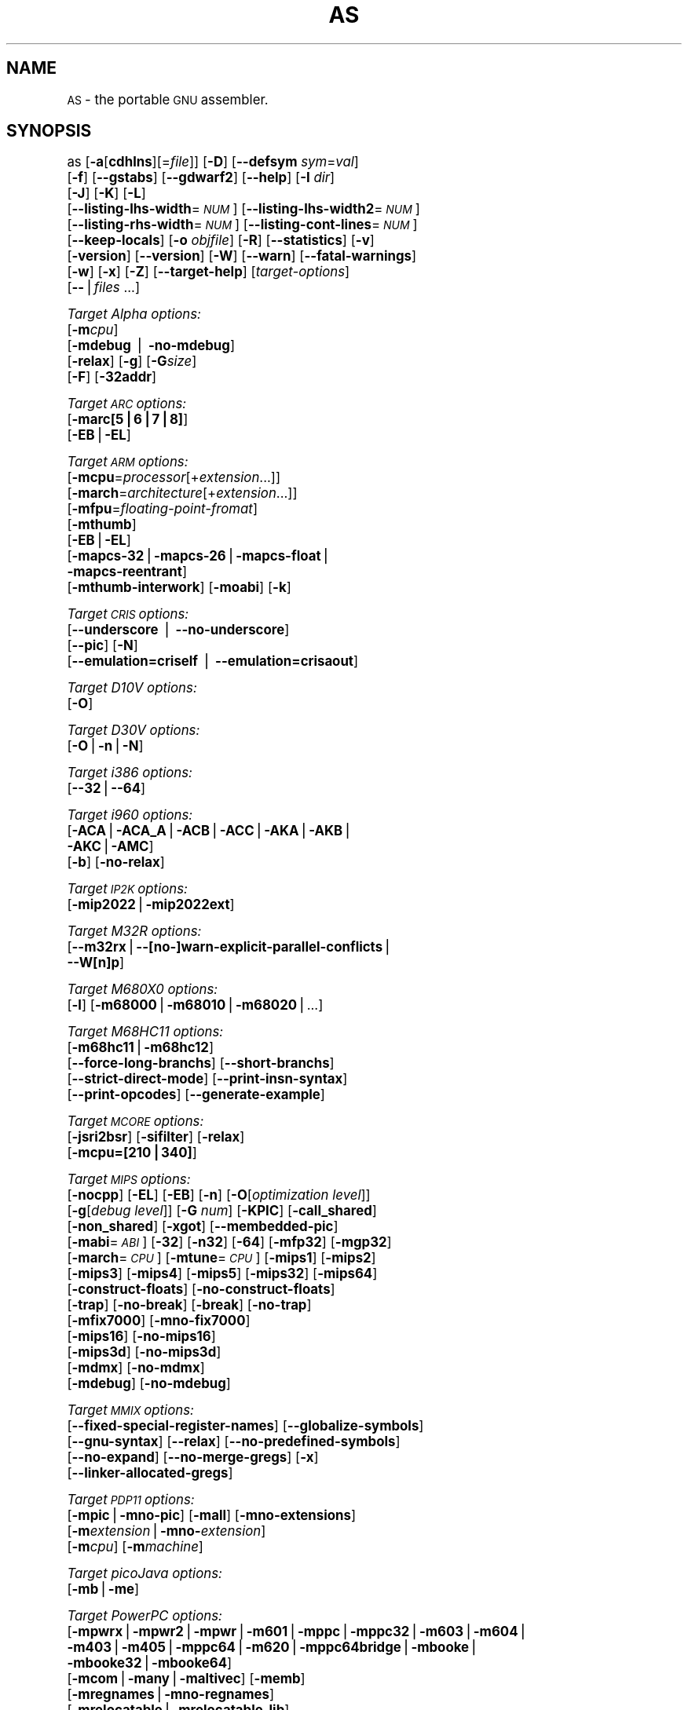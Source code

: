 .\" Automatically generated by Pod::Man version 1.15
.\" Sun Oct  6 03:08:46 2002
.\"
.\" Standard preamble:
.\" ======================================================================
.de Sh \" Subsection heading
.br
.if t .Sp
.ne 5
.PP
\fB\\$1\fR
.PP
..
.de Sp \" Vertical space (when we can't use .PP)
.if t .sp .5v
.if n .sp
..
.de Ip \" List item
.br
.ie \\n(.$>=3 .ne \\$3
.el .ne 3
.IP "\\$1" \\$2
..
.de Vb \" Begin verbatim text
.ft CW
.nf
.ne \\$1
..
.de Ve \" End verbatim text
.ft R

.fi
..
.\" Set up some character translations and predefined strings.  \*(-- will
.\" give an unbreakable dash, \*(PI will give pi, \*(L" will give a left
.\" double quote, and \*(R" will give a right double quote.  | will give a
.\" real vertical bar.  \*(C+ will give a nicer C++.  Capital omega is used
.\" to do unbreakable dashes and therefore won't be available.  \*(C` and
.\" \*(C' expand to `' in nroff, nothing in troff, for use with C<>
.tr \(*W-|\(bv\*(Tr
.ds C+ C\v'-.1v'\h'-1p'\s-2+\h'-1p'+\s0\v'.1v'\h'-1p'
.ie n \{\
.    ds -- \(*W-
.    ds PI pi
.    if (\n(.H=4u)&(1m=24u) .ds -- \(*W\h'-12u'\(*W\h'-12u'-\" diablo 10 pitch
.    if (\n(.H=4u)&(1m=20u) .ds -- \(*W\h'-12u'\(*W\h'-8u'-\"  diablo 12 pitch
.    ds L" ""
.    ds R" ""
.    ds C` ""
.    ds C' ""
'br\}
.el\{\
.    ds -- \|\(em\|
.    ds PI \(*p
.    ds L" ``
.    ds R" ''
'br\}
.\"
.\" If the F register is turned on, we'll generate index entries on stderr
.\" for titles (.TH), headers (.SH), subsections (.Sh), items (.Ip), and
.\" index entries marked with X<> in POD.  Of course, you'll have to process
.\" the output yourself in some meaningful fashion.
.if \nF \{\
.    de IX
.    tm Index:\\$1\t\\n%\t"\\$2"
..
.    nr % 0
.    rr F
.\}
.\"
.\" For nroff, turn off justification.  Always turn off hyphenation; it
.\" makes way too many mistakes in technical documents.
.hy 0
.\"
.\" Accent mark definitions (@(#)ms.acc 1.5 88/02/08 SMI; from UCB 4.2).
.\" Fear.  Run.  Save yourself.  No user-serviceable parts.
.bd B 3
.    \" fudge factors for nroff and troff
.if n \{\
.    ds #H 0
.    ds #V .8m
.    ds #F .3m
.    ds #[ \f1
.    ds #] \fP
.\}
.if t \{\
.    ds #H ((1u-(\\\\n(.fu%2u))*.13m)
.    ds #V .6m
.    ds #F 0
.    ds #[ \&
.    ds #] \&
.\}
.    \" simple accents for nroff and troff
.if n \{\
.    ds ' \&
.    ds ` \&
.    ds ^ \&
.    ds , \&
.    ds ~ ~
.    ds /
.\}
.if t \{\
.    ds ' \\k:\h'-(\\n(.wu*8/10-\*(#H)'\'\h"|\\n:u"
.    ds ` \\k:\h'-(\\n(.wu*8/10-\*(#H)'\`\h'|\\n:u'
.    ds ^ \\k:\h'-(\\n(.wu*10/11-\*(#H)'^\h'|\\n:u'
.    ds , \\k:\h'-(\\n(.wu*8/10)',\h'|\\n:u'
.    ds ~ \\k:\h'-(\\n(.wu-\*(#H-.1m)'~\h'|\\n:u'
.    ds / \\k:\h'-(\\n(.wu*8/10-\*(#H)'\z\(sl\h'|\\n:u'
.\}
.    \" troff and (daisy-wheel) nroff accents
.ds : \\k:\h'-(\\n(.wu*8/10-\*(#H+.1m+\*(#F)'\v'-\*(#V'\z.\h'.2m+\*(#F'.\h'|\\n:u'\v'\*(#V'
.ds 8 \h'\*(#H'\(*b\h'-\*(#H'
.ds o \\k:\h'-(\\n(.wu+\w'\(de'u-\*(#H)/2u'\v'-.3n'\*(#[\z\(de\v'.3n'\h'|\\n:u'\*(#]
.ds d- \h'\*(#H'\(pd\h'-\w'~'u'\v'-.25m'\f2\(hy\fP\v'.25m'\h'-\*(#H'
.ds D- D\\k:\h'-\w'D'u'\v'-.11m'\z\(hy\v'.11m'\h'|\\n:u'
.ds th \*(#[\v'.3m'\s+1I\s-1\v'-.3m'\h'-(\w'I'u*2/3)'\s-1o\s+1\*(#]
.ds Th \*(#[\s+2I\s-2\h'-\w'I'u*3/5'\v'-.3m'o\v'.3m'\*(#]
.ds ae a\h'-(\w'a'u*4/10)'e
.ds Ae A\h'-(\w'A'u*4/10)'E
.    \" corrections for vroff
.if v .ds ~ \\k:\h'-(\\n(.wu*9/10-\*(#H)'\s-2\u~\d\s+2\h'|\\n:u'
.if v .ds ^ \\k:\h'-(\\n(.wu*10/11-\*(#H)'\v'-.4m'^\v'.4m'\h'|\\n:u'
.    \" for low resolution devices (crt and lpr)
.if \n(.H>23 .if \n(.V>19 \
\{\
.    ds : e
.    ds 8 ss
.    ds o a
.    ds d- d\h'-1'\(ga
.    ds D- D\h'-1'\(hy
.    ds th \o'bp'
.    ds Th \o'LP'
.    ds ae ae
.    ds Ae AE
.\}
.rm #[ #] #H #V #F C
.\" ======================================================================
.\"
.IX Title "AS 1"
.TH AS 1 "binutils-2.13.90" "2002-10-06" "GNU Development Tools"
.UC
.SH "NAME"
\&\s-1AS\s0 \- the portable \s-1GNU\s0 assembler.
.SH "SYNOPSIS"
.IX Header "SYNOPSIS"
as [\fB\-a\fR[\fBcdhlns\fR][=\fIfile\fR]] [\fB\-D\fR] [\fB\*(--defsym\fR \fIsym\fR=\fIval\fR]
 [\fB\-f\fR] [\fB\*(--gstabs\fR] [\fB\*(--gdwarf2\fR] [\fB\*(--help\fR] [\fB\-I\fR \fIdir\fR] 
 [\fB\-J\fR] [\fB\-K\fR] [\fB\-L\fR]
 [\fB\*(--listing-lhs-width\fR=\fI\s-1NUM\s0\fR] [\fB\*(--listing-lhs-width2\fR=\fI\s-1NUM\s0\fR]
 [\fB\*(--listing-rhs-width\fR=\fI\s-1NUM\s0\fR] [\fB\*(--listing-cont-lines\fR=\fI\s-1NUM\s0\fR]
 [\fB\*(--keep-locals\fR] [\fB\-o\fR \fIobjfile\fR] [\fB\-R\fR] [\fB\*(--statistics\fR] [\fB\-v\fR]
 [\fB\-version\fR] [\fB\*(--version\fR] [\fB\-W\fR] [\fB\*(--warn\fR] [\fB\*(--fatal-warnings\fR] 
 [\fB\-w\fR] [\fB\-x\fR] [\fB\-Z\fR] [\fB\*(--target-help\fR] [\fItarget-options\fR] 
 [\fB\--\fR|\fIfiles\fR ...]
.PP
\&\fITarget Alpha options:\fR
   [\fB\-m\fR\fIcpu\fR]
   [\fB\-mdebug\fR | \fB\-no-mdebug\fR]
   [\fB\-relax\fR] [\fB\-g\fR] [\fB\-G\fR\fIsize\fR]
   [\fB\-F\fR] [\fB\-32addr\fR]
.PP
\&\fITarget \s-1ARC\s0 options:\fR
   [\fB\-marc[5|6|7|8]\fR]
   [\fB\-EB\fR|\fB\-EL\fR]
.PP
\&\fITarget \s-1ARM\s0 options:\fR
   [\fB\-mcpu\fR=\fIprocessor\fR[+\fIextension\fR...]]
   [\fB\-march\fR=\fIarchitecture\fR[+\fIextension\fR...]]
   [\fB\-mfpu\fR=\fIfloating-point-fromat\fR]
   [\fB\-mthumb\fR]
   [\fB\-EB\fR|\fB\-EL\fR]
   [\fB\-mapcs-32\fR|\fB\-mapcs-26\fR|\fB\-mapcs-float\fR|
    \fB\-mapcs-reentrant\fR]
   [\fB\-mthumb-interwork\fR] [\fB\-moabi\fR] [\fB\-k\fR]
.PP
\&\fITarget \s-1CRIS\s0 options:\fR
   [\fB\*(--underscore\fR | \fB\*(--no-underscore\fR]
   [\fB\*(--pic\fR] [\fB\-N\fR]
   [\fB\*(--emulation=criself\fR | \fB\*(--emulation=crisaout\fR]
.PP
\&\fITarget D10V options:\fR
   [\fB\-O\fR]
.PP
\&\fITarget D30V options:\fR
   [\fB\-O\fR|\fB\-n\fR|\fB\-N\fR]
.PP
\&\fITarget i386 options:\fR
   [\fB\*(--32\fR|\fB\*(--64\fR]
.PP
\&\fITarget i960 options:\fR
   [\fB\-ACA\fR|\fB\-ACA_A\fR|\fB\-ACB\fR|\fB\-ACC\fR|\fB\-AKA\fR|\fB\-AKB\fR|
    \fB\-AKC\fR|\fB\-AMC\fR]
   [\fB\-b\fR] [\fB\-no-relax\fR]
.PP
\&\fITarget \s-1IP2K\s0 options:\fR
   [\fB\-mip2022\fR|\fB\-mip2022ext\fR]
.PP
\&\fITarget M32R options:\fR
   [\fB\*(--m32rx\fR|\fB\-\-[no-]warn-explicit-parallel-conflicts\fR|
   \fB\*(--W[n]p\fR]
.PP
\&\fITarget M680X0 options:\fR
   [\fB\-l\fR] [\fB\-m68000\fR|\fB\-m68010\fR|\fB\-m68020\fR|...]
.PP
\&\fITarget M68HC11 options:\fR
   [\fB\-m68hc11\fR|\fB\-m68hc12\fR]
   [\fB\*(--force-long-branchs\fR] [\fB\*(--short-branchs\fR]
   [\fB\*(--strict-direct-mode\fR] [\fB\*(--print-insn-syntax\fR]
   [\fB\*(--print-opcodes\fR] [\fB\*(--generate-example\fR]
.PP
\&\fITarget \s-1MCORE\s0 options:\fR
   [\fB\-jsri2bsr\fR] [\fB\-sifilter\fR] [\fB\-relax\fR]
   [\fB\-mcpu=[210|340]\fR]
.PP
\&\fITarget \s-1MIPS\s0 options:\fR
   [\fB\-nocpp\fR] [\fB\-EL\fR] [\fB\-EB\fR] [\fB\-n\fR] [\fB\-O\fR[\fIoptimization level\fR]]
   [\fB\-g\fR[\fIdebug level\fR]] [\fB\-G\fR \fInum\fR] [\fB\-KPIC\fR] [\fB\-call_shared\fR]
   [\fB\-non_shared\fR] [\fB\-xgot\fR] [\fB\*(--membedded-pic\fR]
   [\fB\-mabi\fR=\fI\s-1ABI\s0\fR] [\fB\-32\fR] [\fB\-n32\fR] [\fB\-64\fR] [\fB\-mfp32\fR] [\fB\-mgp32\fR]
   [\fB\-march\fR=\fI\s-1CPU\s0\fR] [\fB\-mtune\fR=\fI\s-1CPU\s0\fR] [\fB\-mips1\fR] [\fB\-mips2\fR]
   [\fB\-mips3\fR] [\fB\-mips4\fR] [\fB\-mips5\fR] [\fB\-mips32\fR] [\fB\-mips64\fR]
   [\fB\-construct-floats\fR] [\fB\-no-construct-floats\fR]
   [\fB\-trap\fR] [\fB\-no-break\fR] [\fB\-break\fR] [\fB\-no-trap\fR]
   [\fB\-mfix7000\fR] [\fB\-mno-fix7000\fR]
   [\fB\-mips16\fR] [\fB\-no-mips16\fR]
   [\fB\-mips3d\fR] [\fB\-no-mips3d\fR]
   [\fB\-mdmx\fR] [\fB\-no-mdmx\fR]
   [\fB\-mdebug\fR] [\fB\-no-mdebug\fR]
.PP
\&\fITarget \s-1MMIX\s0 options:\fR
   [\fB\*(--fixed-special-register-names\fR] [\fB\*(--globalize-symbols\fR]
   [\fB\*(--gnu-syntax\fR] [\fB\*(--relax\fR] [\fB\*(--no-predefined-symbols\fR]
   [\fB\*(--no-expand\fR] [\fB\*(--no-merge-gregs\fR] [\fB\-x\fR]
   [\fB\*(--linker-allocated-gregs\fR]
.PP
\&\fITarget \s-1PDP11\s0 options:\fR
   [\fB\-mpic\fR|\fB\-mno-pic\fR] [\fB\-mall\fR] [\fB\-mno-extensions\fR]
   [\fB\-m\fR\fIextension\fR|\fB\-mno-\fR\fIextension\fR]
   [\fB\-m\fR\fIcpu\fR] [\fB\-m\fR\fImachine\fR]  
.PP
\&\fITarget picoJava options:\fR
   [\fB\-mb\fR|\fB\-me\fR]
.PP
\&\fITarget PowerPC options:\fR
   [\fB\-mpwrx\fR|\fB\-mpwr2\fR|\fB\-mpwr\fR|\fB\-m601\fR|\fB\-mppc\fR|\fB\-mppc32\fR|\fB\-m603\fR|\fB\-m604\fR|
    \fB\-m403\fR|\fB\-m405\fR|\fB\-mppc64\fR|\fB\-m620\fR|\fB\-mppc64bridge\fR|\fB\-mbooke\fR|
    \fB\-mbooke32\fR|\fB\-mbooke64\fR]
   [\fB\-mcom\fR|\fB\-many\fR|\fB\-maltivec\fR] [\fB\-memb\fR]
   [\fB\-mregnames\fR|\fB\-mno-regnames\fR]
   [\fB\-mrelocatable\fR|\fB\-mrelocatable-lib\fR]
   [\fB\-mlittle\fR|\fB\-mlittle-endian\fR|\fB\-mbig\fR|\fB\-mbig-endian\fR]
   [\fB\-msolaris\fR|\fB\-mno-solaris\fR]
.PP
\&\fITarget \s-1SPARC\s0 options:\fR
   [\fB\-Av6\fR|\fB\-Av7\fR|\fB\-Av8\fR|\fB\-Asparclet\fR|\fB\-Asparclite\fR
    \fB\-Av8plus\fR|\fB\-Av8plusa\fR|\fB\-Av9\fR|\fB\-Av9a\fR]
   [\fB\-xarch=v8plus\fR|\fB\-xarch=v8plusa\fR] [\fB\-bump\fR]
   [\fB\-32\fR|\fB\-64\fR]
.SH "DESCRIPTION"
.IX Header "DESCRIPTION"
\&\s-1GNU\s0 \fBas\fR is really a family of assemblers.
If you use (or have used) the \s-1GNU\s0 assembler on one architecture, you
should find a fairly similar environment when you use it on another
architecture.  Each version has much in common with the others,
including object file formats, most assembler directives (often called
\&\fIpseudo-ops\fR) and assembler syntax.
.PP
\&\fBas\fR is primarily intended to assemble the output of the
\&\s-1GNU\s0 C compiler  for use by the linker
\&.  Nevertheless, we've tried to make \fBas\fR
assemble correctly everything that other assemblers for the same
machine would assemble.
Any exceptions are documented explicitly.
This doesn't mean \fBas\fR always uses the same syntax as another
assembler for the same architecture; for example, we know of several
incompatible versions of 680x0 assembly language syntax.
.PP
Each time you run \fBas\fR it assembles exactly one source
program.  The source program is made up of one or more files.
(The standard input is also a file.)
.PP
You give \fBas\fR a command line that has zero or more input file
names.  The input files are read (from left file name to right).  A
command line argument (in any position) that has no special meaning
is taken to be an input file name.
.PP
If you give \fBas\fR no file names it attempts to read one input file
from the \fBas\fR standard input, which is normally your terminal.  You
may have to type \fBctl-D\fR to tell \fBas\fR there is no more program
to assemble.
.PP
Use \fB\--\fR if you need to explicitly name the standard input file
in your command line.
.PP
If the source is empty, \fBas\fR produces a small, empty object
file.
.PP
\&\fBas\fR may write warnings and error messages to the standard error
file (usually your terminal).  This should not happen when  a compiler
runs \fBas\fR automatically.  Warnings report an assumption made so
that \fBas\fR could keep assembling a flawed program; errors report a
grave problem that stops the assembly.
.PP
If you are invoking \fBas\fR via the \s-1GNU\s0 C compiler (version 2),
you can use the \fB\-Wa\fR option to pass arguments through to the assembler.
The assembler arguments must be separated from each other (and the \fB\-Wa\fR)
by commas.  For example:
.PP
.Vb 1
\&        gcc -c -g -O -Wa,-alh,-L file.c
.Ve
This passes two options to the assembler: \fB\-alh\fR (emit a listing to
standard output with with high-level and assembly source) and \fB\-L\fR (retain
local symbols in the symbol table).
.PP
Usually you do not need to use this \fB\-Wa\fR mechanism, since many compiler
command-line options are automatically passed to the assembler by the compiler.
(You can call the \s-1GNU\s0 compiler driver with the \fB\-v\fR option to see
precisely what options it passes to each compilation pass, including the
assembler.)
.SH "OPTIONS"
.IX Header "OPTIONS"
.Ip "\fB\-a[cdhlmns]\fR" 4
.IX Item "-a[cdhlmns]"
Turn on listings, in any of a variety of ways:
.RS 4
.Ip "\fB\-ac\fR" 4
.IX Item "-ac"
omit false conditionals
.Ip "\fB\-ad\fR" 4
.IX Item "-ad"
omit debugging directives
.Ip "\fB\-ah\fR" 4
.IX Item "-ah"
include high-level source
.Ip "\fB\-al\fR" 4
.IX Item "-al"
include assembly
.Ip "\fB\-am\fR" 4
.IX Item "-am"
include macro expansions
.Ip "\fB\-an\fR" 4
.IX Item "-an"
omit forms processing
.Ip "\fB\-as\fR" 4
.IX Item "-as"
include symbols
.Ip "\fB=file\fR" 4
.IX Item "=file"
set the name of the listing file
.RE
.RS 4
.Sp
You may combine these options; for example, use \fB\-aln\fR for assembly
listing without forms processing.  The \fB=file\fR option, if used, must be
the last one.  By itself, \fB\-a\fR defaults to \fB\-ahls\fR.
.RE
.Ip "\fB\-D\fR" 4
.IX Item "-D"
Ignored.  This option is accepted for script compatibility with calls to
other assemblers.
.Ip "\fB\*(--defsym\fR \fIsym\fR\fB=\fR\fIvalue\fR" 4
.IX Item "defsym sym=value"
Define the symbol \fIsym\fR to be \fIvalue\fR before assembling the input file.
\&\fIvalue\fR must be an integer constant.  As in C, a leading \fB0x\fR
indicates a hexadecimal value, and a leading \fB0\fR indicates an octal value.
.Ip "\fB\-f\fR" 4
.IX Item "-f"
``fast''\-\-\-skip whitespace and comment preprocessing (assume source is
compiler output).
.Ip "\fB\*(--gstabs\fR" 4
.IX Item "gstabs"
Generate stabs debugging information for each assembler line.  This
may help debugging assembler code, if the debugger can handle it.
.Ip "\fB\*(--gdwarf2\fR" 4
.IX Item "gdwarf2"
Generate \s-1DWARF2\s0 debugging information for each assembler line.  This
may help debugging assembler code, if the debugger can handle it.  Note \- this
option is only supported by some targets, not all of them.
.Ip "\fB\*(--help\fR" 4
.IX Item "help"
Print a summary of the command line options and exit.
.Ip "\fB\*(--target-help\fR" 4
.IX Item "target-help"
Print a summary of all target specific options and exit.
.Ip "\fB\-I\fR \fIdir\fR" 4
.IX Item "-I dir"
Add directory \fIdir\fR to the search list for \f(CW\*(C`.include\*(C'\fR directives.
.Ip "\fB\-J\fR" 4
.IX Item "-J"
Don't warn about signed overflow.
.Ip "\fB\-K\fR" 4
.IX Item "-K"
This option is accepted but has no effect on the \s-1TARGET\s0 family.
.Ip "\fB\-L\fR" 4
.IX Item "-L"
.PD 0
.Ip "\fB\*(--keep-locals\fR" 4
.IX Item "keep-locals"
.PD
Keep (in the symbol table) local symbols.  On traditional a.out systems
these start with \fBL\fR, but different systems have different local
label prefixes.
.Ip "\fB\*(--listing-lhs-width=\fR\fInumber\fR" 4
.IX Item "listing-lhs-width=number"
Set the maximum width, in words, of the output data column for an assembler
listing to \fInumber\fR.
.Ip "\fB\*(--listing-lhs-width2=\fR\fInumber\fR" 4
.IX Item "listing-lhs-width2=number"
Set the maximum width, in words, of the output data column for continuation
lines in an assembler listing to \fInumber\fR.
.Ip "\fB\*(--listing-rhs-width=\fR\fInumber\fR" 4
.IX Item "listing-rhs-width=number"
Set the maximum width of an input source line, as displayed in a listing, to
\&\fInumber\fR bytes.
.Ip "\fB\*(--listing-cont-lines=\fR\fInumber\fR" 4
.IX Item "listing-cont-lines=number"
Set the maximum number of lines printed in a listing for a single line of input
to \fInumber\fR + 1.
.Ip "\fB\-o\fR \fIobjfile\fR" 4
.IX Item "-o objfile"
Name the object-file output from \fBas\fR \fIobjfile\fR.
.Ip "\fB\-R\fR" 4
.IX Item "-R"
Fold the data section into the text section.
.Ip "\fB\*(--statistics\fR" 4
.IX Item "statistics"
Print the maximum space (in bytes) and total time (in seconds) used by
assembly.
.Ip "\fB\*(--strip-local-absolute\fR" 4
.IX Item "strip-local-absolute"
Remove local absolute symbols from the outgoing symbol table.
.Ip "\fB\-v\fR" 4
.IX Item "-v"
.PD 0
.Ip "\fB\-version\fR" 4
.IX Item "-version"
.PD
Print the \fBas\fR version.
.Ip "\fB\*(--version\fR" 4
.IX Item "version"
Print the \fBas\fR version and exit.
.Ip "\fB\-W\fR" 4
.IX Item "-W"
.PD 0
.Ip "\fB\*(--no-warn\fR" 4
.IX Item "no-warn"
.PD
Suppress warning messages.
.Ip "\fB\*(--fatal-warnings\fR" 4
.IX Item "fatal-warnings"
Treat warnings as errors.
.Ip "\fB\*(--warn\fR" 4
.IX Item "warn"
Don't suppress warning messages or treat them as errors.
.Ip "\fB\-w\fR" 4
.IX Item "-w"
Ignored.
.Ip "\fB\-x\fR" 4
.IX Item "-x"
Ignored.
.Ip "\fB\-Z\fR" 4
.IX Item "-Z"
Generate an object file even after errors.
.Ip "\fB\-\- |\fR \fIfiles\fR \fB...\fR" 4
.IX Item "-- | files ..."
Standard input, or source files to assemble.
.PP
The following options are available when as is configured for
an \s-1ARC\s0 processor.
.Ip "\fB\-marc[5|6|7|8]\fR" 4
.IX Item "-marc[5|6|7|8]"
This option selects the core processor variant.
.Ip "\fB\-EB | \-EL\fR" 4
.IX Item "-EB | -EL"
Select either big-endian (\-EB) or little-endian (\-EL) output.
.PP
The following options are available when as is configured for the \s-1ARM\s0
processor family.
.Ip "\fB\-mcpu=\fR\fIprocessor\fR\fB[+\fR\fIextension\fR\fB...]\fR" 4
.IX Item "-mcpu=processor[+extension...]"
Specify which \s-1ARM\s0 processor variant is the target.
.Ip "\fB\-march=\fR\fIarchitecture\fR\fB[+\fR\fIextension\fR\fB...]\fR" 4
.IX Item "-march=architecture[+extension...]"
Specify which \s-1ARM\s0 architecture variant is used by the target.
.Ip "\fB\-mfpu=\fR\fIfloating-point-format\fR" 4
.IX Item "-mfpu=floating-point-format"
Select which Floating Point architecture is the target.
.Ip "\fB\-mthumb\fR" 4
.IX Item "-mthumb"
Enable Thumb only instruction decoding.
.Ip "\fB\-mapcs-32 | \-mapcs-26 | \-mapcs-float | \-mapcs-reentrant | \-moabi\fR" 4
.IX Item "-mapcs-32 | -mapcs-26 | -mapcs-float | -mapcs-reentrant | -moabi"
Select which procedure calling convention is in use.
.Ip "\fB\-EB | \-EL\fR" 4
.IX Item "-EB | -EL"
Select either big-endian (\-EB) or little-endian (\-EL) output.
.Ip "\fB\-mthumb-interwork\fR" 4
.IX Item "-mthumb-interwork"
Specify that the code has been generated with interworking between Thumb and
\&\s-1ARM\s0 code in mind.
.Ip "\fB\-k\fR" 4
.IX Item "-k"
Specify that \s-1PIC\s0 code has been generated.
.PP
See the info pages for documentation of the CRIS-specific options.
.PP
The following options are available when as is configured for
a D10V processor.
.Ip "\fB\-O\fR" 4
.IX Item "-O"
Optimize output by parallelizing instructions.
.PP
The following options are available when as is configured for a D30V
processor.
.Ip "\fB\-O\fR" 4
.IX Item "-O"
Optimize output by parallelizing instructions.
.Ip "\fB\-n\fR" 4
.IX Item "-n"
Warn when nops are generated.
.Ip "\fB\-N\fR" 4
.IX Item "-N"
Warn when a nop after a 32\-bit multiply instruction is generated.
.PP
The following options are available when as is configured for the
Intel 80960 processor.
.Ip "\fB\-ACA | \-ACA_A | \-ACB | \-ACC | \-AKA | \-AKB | \-AKC | \-AMC\fR" 4
.IX Item "-ACA | -ACA_A | -ACB | -ACC | -AKA | -AKB | -AKC | -AMC"
Specify which variant of the 960 architecture is the target.
.Ip "\fB\-b\fR" 4
.IX Item "-b"
Add code to collect statistics about branches taken.
.Ip "\fB\-no-relax\fR" 4
.IX Item "-no-relax"
Do not alter compare-and-branch instructions for long displacements;
error if necessary.
.PP
The following options are available when as is configured for the
Ubicom \s-1IP2K\s0 series.
.Ip "\fB\-mip2022ext\fR" 4
.IX Item "-mip2022ext"
Specifies that the extended \s-1IP2022\s0 instructions are allowed.
.Ip "\fB\-mip2022\fR" 4
.IX Item "-mip2022"
Restores the default behaviour, which restricts the permitted instructions to
just the basic \s-1IP2022\s0 ones.
.PP
The following options are available when as is configured for the
Mitsubishi M32R series.
.Ip "\fB\*(--m32rx\fR" 4
.IX Item "m32rx"
Specify which processor in the M32R family is the target.  The default
is normally the M32R, but this option changes it to the M32RX.
.Ip "\fB\*(--warn-explicit-parallel-conflicts or \-\-Wp\fR" 4
.IX Item "warn-explicit-parallel-conflicts or --Wp"
Produce warning messages when questionable parallel constructs are
encountered. 
.Ip "\fB\*(--no-warn-explicit-parallel-conflicts or \-\-Wnp\fR" 4
.IX Item "no-warn-explicit-parallel-conflicts or --Wnp"
Do not produce warning messages when questionable parallel constructs are 
encountered. 
.PP
The following options are available when as is configured for the
Motorola 68000 series.
.Ip "\fB\-l\fR" 4
.IX Item "-l"
Shorten references to undefined symbols, to one word instead of two.
.Ip "\fB\-m68000 | \-m68008 | \-m68010 | \-m68020 | \-m68030\fR" 4
.IX Item "-m68000 | -m68008 | -m68010 | -m68020 | -m68030"
.PD 0
.Ip "\fB| \-m68040 | \-m68060 | \-m68302 | \-m68331 | \-m68332\fR" 4
.IX Item "| -m68040 | -m68060 | -m68302 | -m68331 | -m68332"
.Ip "\fB| \-m68333 | \-m68340 | \-mcpu32 | \-m5200\fR" 4
.IX Item "| -m68333 | -m68340 | -mcpu32 | -m5200"
.PD
Specify what processor in the 68000 family is the target.  The default
is normally the 68020, but this can be changed at configuration time.
.Ip "\fB\-m68881 | \-m68882 | \-mno-68881 | \-mno-68882\fR" 4
.IX Item "-m68881 | -m68882 | -mno-68881 | -mno-68882"
The target machine does (or does not) have a floating-point coprocessor.
The default is to assume a coprocessor for 68020, 68030, and cpu32.  Although
the basic 68000 is not compatible with the 68881, a combination of the
two can be specified, since it's possible to do emulation of the
coprocessor instructions with the main processor.
.Ip "\fB\-m68851 | \-mno-68851\fR" 4
.IX Item "-m68851 | -mno-68851"
The target machine does (or does not) have a memory-management
unit coprocessor.  The default is to assume an \s-1MMU\s0 for 68020 and up.
.PP
For details about the \s-1PDP-11\s0 machine dependent features options,
see \f(CW@ref\fR{PDP-11\-Options}.
.Ip "\fB\-mpic | \-mno-pic\fR" 4
.IX Item "-mpic | -mno-pic"
Generate position-independent (or position-dependent) code.  The
default is \fB\-mpic\fR.
.Ip "\fB\-mall\fR" 4
.IX Item "-mall"
.PD 0
.Ip "\fB\-mall-extensions\fR" 4
.IX Item "-mall-extensions"
.PD
Enable all instruction set extensions.  This is the default.
.Ip "\fB\-mno-extensions\fR" 4
.IX Item "-mno-extensions"
Disable all instruction set extensions.
.Ip "\fB\-m\fR\fIextension\fR \fB| \-mno-\fR\fIextension\fR" 4
.IX Item "-mextension | -mno-extension"
Enable (or disable) a particular instruction set extension.
.Ip "\fB\-m\fR\fIcpu\fR" 4
.IX Item "-mcpu"
Enable the instruction set extensions supported by a particular \s-1CPU\s0, and
disable all other extensions.
.Ip "\fB\-m\fR\fImachine\fR" 4
.IX Item "-mmachine"
Enable the instruction set extensions supported by a particular machine
model, and disable all other extensions.
.PP
The following options are available when as is configured for
a picoJava processor.
.Ip "\fB\-mb\fR" 4
.IX Item "-mb"
Generate ``big endian'' format output.
.Ip "\fB\-ml\fR" 4
.IX Item "-ml"
Generate ``little endian'' format output.
.PP
The following options are available when as is configured for the
Motorola 68HC11 or 68HC12 series.
.Ip "\fB\-m68hc11 | \-m68hc12\fR" 4
.IX Item "-m68hc11 | -m68hc12"
Specify what processor is the target.  The default is
defined by the configuration option when building the assembler.
.Ip "\fB\*(--force-long-branchs\fR" 4
.IX Item "force-long-branchs"
Relative branches are turned into absolute ones. This concerns
conditional branches, unconditional branches and branches to a
sub routine.
.Ip "\fB\-S | \-\-short-branchs\fR" 4
.IX Item "-S | --short-branchs"
Do not turn relative branchs into absolute ones
when the offset is out of range.
.Ip "\fB\*(--strict-direct-mode\fR" 4
.IX Item "strict-direct-mode"
Do not turn the direct addressing mode into extended addressing mode
when the instruction does not support direct addressing mode.
.Ip "\fB\*(--print-insn-syntax\fR" 4
.IX Item "print-insn-syntax"
Print the syntax of instruction in case of error.
.Ip "\fB\*(--print-opcodes\fR" 4
.IX Item "print-opcodes"
print the list of instructions with syntax and then exit.
.Ip "\fB\*(--generate-example\fR" 4
.IX Item "generate-example"
print an example of instruction for each possible instruction and then exit.
This option is only useful for testing \fBas\fR.
.PP
The following options are available when \fBas\fR is configured
for the \s-1SPARC\s0 architecture:
.Ip "\fB\-Av6 | \-Av7 | \-Av8 | \-Asparclet | \-Asparclite\fR" 4
.IX Item "-Av6 | -Av7 | -Av8 | -Asparclet | -Asparclite"
.PD 0
.Ip "\fB\-Av8plus | \-Av8plusa | \-Av9 | \-Av9a\fR" 4
.IX Item "-Av8plus | -Av8plusa | -Av9 | -Av9a"
.PD
Explicitly select a variant of the \s-1SPARC\s0 architecture.
.Sp
\&\fB\-Av8plus\fR and \fB\-Av8plusa\fR select a 32 bit environment.
\&\fB\-Av9\fR and \fB\-Av9a\fR select a 64 bit environment.
.Sp
\&\fB\-Av8plusa\fR and \fB\-Av9a\fR enable the \s-1SPARC\s0 V9 instruction set with
UltraSPARC extensions.
.Ip "\fB\-xarch=v8plus | \-xarch=v8plusa\fR" 4
.IX Item "-xarch=v8plus | -xarch=v8plusa"
For compatibility with the Solaris v9 assembler.  These options are
equivalent to \-Av8plus and \-Av8plusa, respectively.
.Ip "\fB\-bump\fR" 4
.IX Item "-bump"
Warn when the assembler switches to another architecture.
.PP
The following options are available when as is configured for
a \s-1MIPS\s0 processor.
.Ip "\fB\-G\fR \fInum\fR" 4
.IX Item "-G num"
This option sets the largest size of an object that can be referenced
implicitly with the \f(CW\*(C`gp\*(C'\fR register.  It is only accepted for targets that
use \s-1ECOFF\s0 format, such as a DECstation running Ultrix.  The default value is 8.
.Ip "\fB\-EB\fR" 4
.IX Item "-EB"
Generate ``big endian'' format output.
.Ip "\fB\-EL\fR" 4
.IX Item "-EL"
Generate ``little endian'' format output.
.Ip "\fB\-mips1\fR" 4
.IX Item "-mips1"
.PD 0
.Ip "\fB\-mips2\fR" 4
.IX Item "-mips2"
.Ip "\fB\-mips3\fR" 4
.IX Item "-mips3"
.Ip "\fB\-mips4\fR" 4
.IX Item "-mips4"
.Ip "\fB\-mips5\fR" 4
.IX Item "-mips5"
.Ip "\fB\-mips32\fR" 4
.IX Item "-mips32"
.Ip "\fB\-mips64\fR" 4
.IX Item "-mips64"
.PD
Generate code for a particular \s-1MIPS\s0 Instruction Set Architecture level.
\&\fB\-mips1\fR is an alias for \fB\-march=r3000\fR, \fB\-mips2\fR is an
alias for \fB\-march=r6000\fR, \fB\-mips3\fR is an alias for
\&\fB\-march=r4000\fR and \fB\-mips4\fR is an alias for \fB\-march=r8000\fR.
\&\fB\-mips5\fR, \fB\-mips32\fR, and \fB\-mips64\fR correspond to generic
\&\fB\s-1MIPS\s0 V\fR, \fB\s-1MIPS32\s0\fR, and \fB\s-1MIPS64\s0\fR \s-1ISA\s0 processors,
respectively.
.Ip "\fB\-march=\fR\fI\s-1CPU\s0\fR" 4
.IX Item "-march=CPU"
Generate code for a particular \s-1MIPS\s0 cpu.
.Ip "\fB\-mtune=\fR\fIcpu\fR" 4
.IX Item "-mtune=cpu"
Schedule and tune for a particular \s-1MIPS\s0 cpu.
.Ip "\fB\-mfix7000\fR" 4
.IX Item "-mfix7000"
.PD 0
.Ip "\fB\-mno-fix7000\fR" 4
.IX Item "-mno-fix7000"
.PD
Cause nops to be inserted if the read of the destination register
of an mfhi or mflo instruction occurs in the following two instructions.
.Ip "\fB\-mdebug\fR" 4
.IX Item "-mdebug"
.PD 0
.Ip "\fB\-no-mdebug\fR" 4
.IX Item "-no-mdebug"
.PD
Cause stabs-style debugging output to go into an ECOFF-style .mdebug
section instead of the standard \s-1ELF\s0 .stabs sections.
.Ip "\fB\-mgp32\fR" 4
.IX Item "-mgp32"
.PD 0
.Ip "\fB\-mfp32\fR" 4
.IX Item "-mfp32"
.PD
The register sizes are normally inferred from the \s-1ISA\s0 and \s-1ABI\s0, but these
flags force a certain group of registers to be treated as 32 bits wide at
all times.  \fB\-mgp32\fR controls the size of general-purpose registers
and \fB\-mfp32\fR controls the size of floating-point registers.
.Ip "\fB\-mips16\fR" 4
.IX Item "-mips16"
.PD 0
.Ip "\fB\-no-mips16\fR" 4
.IX Item "-no-mips16"
.PD
Generate code for the \s-1MIPS\s0 16 processor.  This is equivalent to putting
\&\f(CW\*(C`.set mips16\*(C'\fR at the start of the assembly file.  \fB\-no-mips16\fR
turns off this option.
.Ip "\fB\-mips3d\fR" 4
.IX Item "-mips3d"
.PD 0
.Ip "\fB\-no-mips3d\fR" 4
.IX Item "-no-mips3d"
.PD
Generate code for the \s-1MIPS-3D\s0 Application Specific Extension.
This tells the assembler to accept \s-1MIPS-3D\s0 instructions.
\&\fB\-no-mips3d\fR turns off this option.
.Ip "\fB\-mdmx\fR" 4
.IX Item "-mdmx"
.PD 0
.Ip "\fB\-no-mdmx\fR" 4
.IX Item "-no-mdmx"
.PD
Generate code for the \s-1MDMX\s0 Application Specific Extension.
This tells the assembler to accept \s-1MDMX\s0 instructions.
\&\fB\-no-mdmx\fR turns off this option.
.Ip "\fB\*(--construct-floats\fR" 4
.IX Item "construct-floats"
.PD 0
.Ip "\fB\*(--no-construct-floats\fR" 4
.IX Item "no-construct-floats"
.PD
The \fB\*(--no-construct-floats\fR option disables the construction of
double width floating point constants by loading the two halves of the
value into the two single width floating point registers that make up
the double width register.  By default \fB\*(--construct-floats\fR is
selected, allowing construction of these floating point constants.
.Ip "\fB\*(--emulation=\fR\fIname\fR" 4
.IX Item "emulation=name"
This option causes \fBas\fR to emulate \fBas\fR configured
for some other target, in all respects, including output format (choosing
between \s-1ELF\s0 and \s-1ECOFF\s0 only), handling of pseudo-opcodes which may generate
debugging information or store symbol table information, and default
endianness.  The available configuration names are: \fBmipsecoff\fR,
\&\fBmipself\fR, \fBmipslecoff\fR, \fBmipsbecoff\fR, \fBmipslelf\fR,
\&\fBmipsbelf\fR.  The first two do not alter the default endianness from that
of the primary target for which the assembler was configured; the others change
the default to little- or big-endian as indicated by the \fBb\fR or \fBl\fR
in the name.  Using \fB\-EB\fR or \fB\-EL\fR will override the endianness
selection in any case.
.Sp
This option is currently supported only when the primary target
\&\fBas\fR is configured for is a \s-1MIPS\s0 \s-1ELF\s0 or \s-1ECOFF\s0 target.
Furthermore, the primary target or others specified with
\&\fB\*(--enable-targets=...\fR at configuration time must include support for
the other format, if both are to be available.  For example, the Irix 5
configuration includes support for both.
.Sp
Eventually, this option will support more configurations, with more
fine-grained control over the assembler's behavior, and will be supported for
more processors.
.Ip "\fB\-nocpp\fR" 4
.IX Item "-nocpp"
\&\fBas\fR ignores this option.  It is accepted for compatibility with
the native tools.
.Ip "\fB\*(--trap\fR" 4
.IX Item "trap"
.PD 0
.Ip "\fB\*(--no-trap\fR" 4
.IX Item "no-trap"
.Ip "\fB\*(--break\fR" 4
.IX Item "break"
.Ip "\fB\*(--no-break\fR" 4
.IX Item "no-break"
.PD
Control how to deal with multiplication overflow and division by zero.
\&\fB\*(--trap\fR or \fB\*(--no-break\fR (which are synonyms) take a trap exception
(and only work for Instruction Set Architecture level 2 and higher);
\&\fB\*(--break\fR or \fB\*(--no-trap\fR (also synonyms, and the default) take a
break exception.
.Ip "\fB\-n\fR" 4
.IX Item "-n"
When this option is used, \fBas\fR will issue a warning every
time it generates a nop instruction from a macro.
.PP
The following options are available when as is configured for
an MCore processor.
.Ip "\fB\-jsri2bsr\fR" 4
.IX Item "-jsri2bsr"
.PD 0
.Ip "\fB\-nojsri2bsr\fR" 4
.IX Item "-nojsri2bsr"
.PD
Enable or disable the \s-1JSRI\s0 to \s-1BSR\s0 transformation.  By default this is enabled.
The command line option \fB\-nojsri2bsr\fR can be used to disable it.
.Ip "\fB\-sifilter\fR" 4
.IX Item "-sifilter"
.PD 0
.Ip "\fB\-nosifilter\fR" 4
.IX Item "-nosifilter"
.PD
Enable or disable the silicon filter behaviour.  By default this is disabled.
The default can be overridden by the \fB\-sifilter\fR command line option.
.Ip "\fB\-relax\fR" 4
.IX Item "-relax"
Alter jump instructions for long displacements.
.Ip "\fB\-mcpu=[210|340]\fR" 4
.IX Item "-mcpu=[210|340]"
Select the cpu type on the target hardware.  This controls which instructions
can be assembled.
.Ip "\fB\-EB\fR" 4
.IX Item "-EB"
Assemble for a big endian target.
.Ip "\fB\-EL\fR" 4
.IX Item "-EL"
Assemble for a little endian target.
.PP
See the info pages for documentation of the MMIX-specific options.
.SH "SEE ALSO"
.IX Header "SEE ALSO"
\&\fIgcc\fR\|(1), \fIld\fR\|(1), and the Info entries for \fIbinutils\fR and \fIld\fR.
.SH "COPYRIGHT"
.IX Header "COPYRIGHT"
Copyright (C) 1991, 92, 93, 94, 95, 96, 97, 98, 99, 2000, 2001, 2002 Free Software Foundation, Inc.
.PP
Permission is granted to copy, distribute and/or modify this document
under the terms of the \s-1GNU\s0 Free Documentation License, Version 1.1
or any later version published by the Free Software Foundation;
with no Invariant Sections, with no Front-Cover Texts, and with no
Back-Cover Texts.  A copy of the license is included in the
section entitled \*(L"\s-1GNU\s0 Free Documentation License\*(R".
